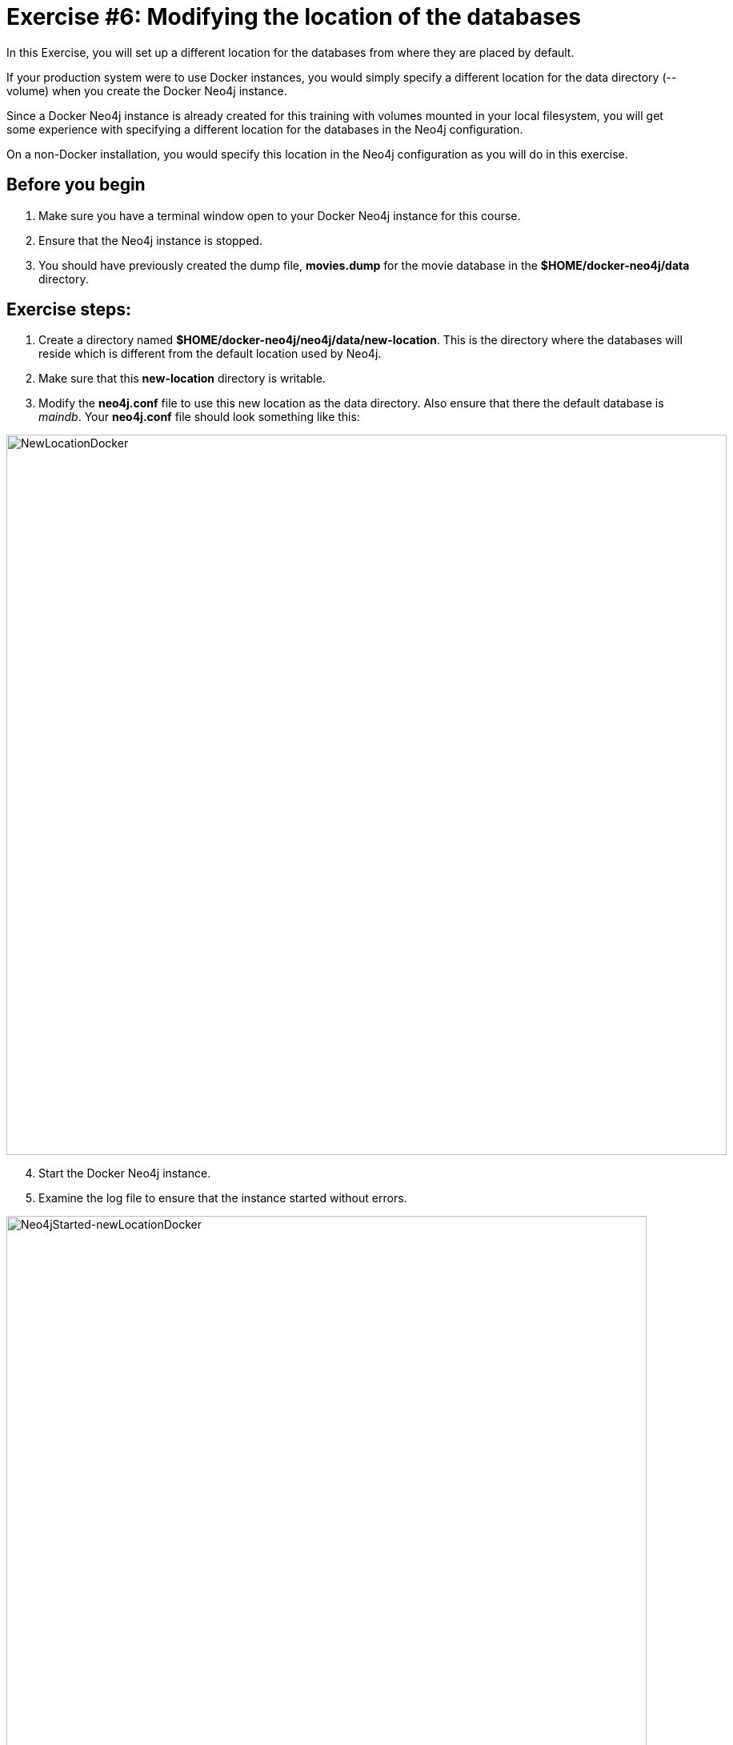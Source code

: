 
= Exercise #6: Modifying the location of the databases
// for local preview
ifndef::imagesdir[:imagesdir: ../../images]

In this Exercise, you will set up a different location for the databases from where they are placed by default.

If your production system were to use Docker instances, you would simply specify a different location for the data directory (--volume)  when you create the Docker Neo4j instance.

Since a Docker Neo4j instance is already created for this training with volumes mounted in your local filesystem, you will get some experience with specifying a different location for the databases in the Neo4j configuration.

On a non-Docker installation, you would specify this location in the Neo4j configuration as you will do in this exercise.

== Before you begin

. Make sure you have a terminal window open to your Docker Neo4j instance for this course.
. Ensure that the Neo4j instance is stopped.
. You should have previously created the dump file, *movies.dump* for the movie database in the *$HOME/docker-neo4j/data* directory.

== Exercise steps:

. Create a directory named *$HOME/docker-neo4j/neo4j/data/new-location*. This is the directory where the databases will reside which is different from the default location used by Neo4j.
. Make sure that this *new-location* directory is writable.
. Modify the *neo4j.conf* file to use this new location as the data directory. Also ensure that there the default database is _maindb_. Your *neo4j.conf* file should look something like this:

image::NewLocationDocker.png[NewLocationDocker,width=900,align=center]

[start=4]
. Start the Docker Neo4j instance.
. Examine the log file to ensure that the instance started without errors.

image::Neo4jStarted-newLocationDocker.png[Neo4jStarted-newLocationDocker,width=800,align=center]

[start=6]
. Examine the files in the *new-location* directory. The instance should have created the *databases* and *transactions* directories. The *databases* directory should look as follows:

image::Neo4jStarted-newLocation2Docker.png[Neo4jStarted-newLocation2Docker,width=800,align=center]

[start=7]
. Connect to the _maindb_ database using `cypher-shell`. Did you need to change the password?
. Exit `cypher-shell`.
. Use the `load` command of the `neo4j-admin` tool to create the database, _movies_ from the dump file as follows:
+

----
[sudo] docker exec --interactive neo4j bin/neo4j-admin load --database=movies --from=data/movies.dump
----

. In `cypher-shell' create _movies_.
. Confirm that this _movies_ database has 171 nodes.

== Exercise summary

You have now configured the Neo4j instance to use a different location for the databases.

